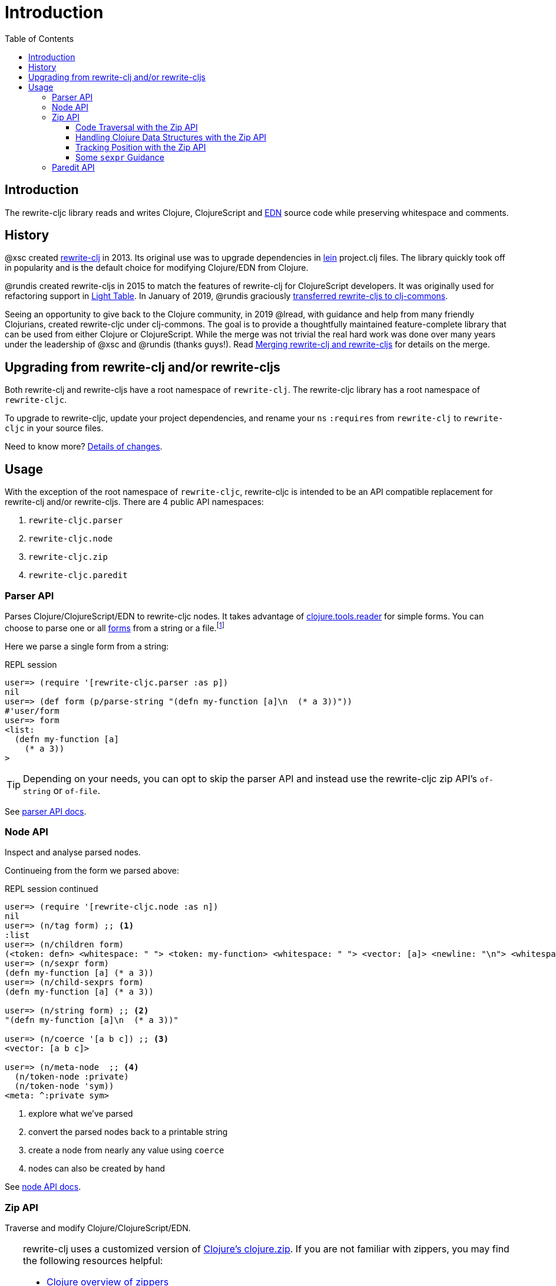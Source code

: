 = Introduction
// TODO update these to real values
:cljdoc-host: http://localhost:8000
:cljdoc-api-url: {cljdoc-host}/d/lread/rewrite-cljs-playground/CURRENT/api
:toclevels: 5
:toc:

== Introduction
The rewrite-cljc library reads and writes Clojure, ClojureScript and https://github.com/edn-format/edn[EDN] source code while preserving whitespace and comments.

== History
@xsc created https://github.com/xsc/rewrite-clj[rewrite-clj] in 2013. Its original use was to upgrade dependencies in https://leiningen.org[lein] project.clj files. The library quickly took off in popularity and is the default choice for modifying Clojure/EDN from Clojure.

@rundis created rewrite-cljs in 2015 to match the features of rewrite-clj for ClojureScript developers. It was originally used for refactoring support in https://github.com/LightTable/LightTable[Light Table]. In January of 2019, @rundis graciously https://github.com/clj-commons/rewrite-cljs[transferred rewrite-cljs to clj-commons].

Seeing an opportunity to give back to the Clojure community, in 2019 @lread, with guidance and help from many friendly Clojurians, created rewrite-cljc under clj-commons. The goal is to provide a thoughtfully maintained feature-complete library that can be used from either Clojure or ClojureScript. While the merge was not trivial the real hard work was done over many years under the leadership of @xsc and @rundis (thanks guys!). Read link:design/01-merging-rewrite-clj-and-rewrite-cljs.adoc[Merging rewrite-clj and rewrite-cljs] for details on the merge.

== Upgrading from rewrite-clj and/or rewrite-cljs

Both rewrite-clj and rewrite-cljs have a root namespace of `rewrite-clj`.
The rewrite-cljc library has a root namespace of `rewrite-cljc`.

To upgrade to rewrite-cljc, update your project dependencies, and rename
your `ns` `:requires` from `rewrite-clj` to `rewrite-cljc` in your source files.

Need to know more? link:design/01-merging-rewrite-clj-and-rewrite-cljs.adoc#_changes[Details of changes].

== Usage

With the exception of the root namespace of `rewrite-cljc`, rewrite-cljc is
intended to be an API compatible replacement for rewrite-clj and/or
rewrite-cljs. There are 4 public API namespaces:

. `rewrite-cljc.parser`
. `rewrite-cljc.node`
. `rewrite-cljc.zip`
. `rewrite-cljc.paredit`

=== Parser API
Parses Clojure/ClojureScript/EDN to rewrite-cljc nodes. It takes advantage of https://github.com/clojure/tools.reader[clojure.tools.reader] for simple forms.
You can choose to parse one or all https://www.braveclojure.com/do-things/#Forms[forms] from a string or a file.footnote:file[reading from a file is only available from Clojure.]

Here we parse a single form from a string:

.REPL session
[source, clojure-repl]
----
user=> (require '[rewrite-cljc.parser :as p])
nil
user=> (def form (p/parse-string "(defn my-function [a]\n  (* a 3))"))
#'user/form
user=> form
<list:
  (defn my-function [a]
    (* a 3))
>
----

TIP: Depending on your needs, you can opt to skip the parser API and instead use the rewrite-cljc zip API's `of-string` or `of-file`.

See link:{cljdoc-api-url}/rewrite-cljc.parser[parser API docs].

=== Node API
Inspect and analyse parsed nodes.

Continueing from the form we parsed above:

.REPL session continued
[source, clojure]
----
user=> (require '[rewrite-cljc.node :as n])
nil
user=> (n/tag form) ;; <1>
:list
user=> (n/children form)
(<token: defn> <whitespace: " "> <token: my-function> <whitespace: " "> <vector: [a]> <newline: "\n"> <whitespace: "  "> <list: (* a 3)>)
user=> (n/sexpr form)
(defn my-function [a] (* a 3))
user=> (n/child-sexprs form)
(defn my-function [a] (* a 3))

user=> (n/string form) ;; <2>
"(defn my-function [a]\n  (* a 3))"

user=> (n/coerce '[a b c]) ;; <3>
<vector: [a b c]>

user=> (n/meta-node  ;; <4>
  (n/token-node :private)
  (n/token-node 'sym))
<meta: ^:private sym>
----
<1> explore what we've parsed
<2> convert the parsed nodes back to a printable string
<3> create a node from nearly any value using `coerce`
<4> nodes can also be created by hand

See link:{cljdoc-api-url}/rewrite-cljc.node[node API docs].

=== Zip API
Traverse and modify Clojure/ClojureScript/EDN.

[TIP]
====
rewrite-clj uses a customized version of
https://clojure.github.io/clojure/clojure.zip-api.html[Clojure's clojure.zip].
If you are not familiar with zippers, you may find the following resources
helpful:

* https://clojure.org/reference/other_libraries#_zippers_functional_tree_editing_clojure_zip[Clojure overview of zippers]
* https://lambdaisland.com/blog/2018-11-26-art-tree-shaping-clojure-zip[Arne Brasseur - The Art of Tree Shaping with Clojure Zippers]
* https://tbaldridge.pivotshare.com/media/zippers-episode-1/11348/feature?t=0[Tim Baldrige - PivotShare - Series of 7 Videos on Clojure Zippers]
====

.REPL session
[source, clojure-repl]
----
user=> (require '[rewrite-cljc.zip :as z])
nil
user=> (def data-string
"(defn my-function [a]
  ;; a comment
  (* a 3))")
#'user/data-string
user=> (def data (z/of-string data-string))  ;; <1>
#'user/data

user=> (z/sexpr data)  ;; <2>
(defn my-function [a] (* a 3))
user=> (-> data z/down z/right z/node)
<token: my-function>
user=> (-> data z/down z/right z/sexpr)
my-function

user=> (-> data z/down z/right (z/edit (comp symbol str) "2") z/up z/sexpr) ;; <3>
(defn my-function2 [a] (* a 3))

user=> (-> data z/down z/right (z/edit (comp symbol str) "2") z/print-root)
(defn my-function2 [a]
  ;; a comment
  (* a 3))nil
----
<1> use `of-string` to parse and zip in one step

<2> explore what we've parsed into our zipper

<3> make some changes. `rewrite-cljc.zip/edit` and `rewrite-cljc.zip/replace`
transparently coerce between the node representation (`<token: my-function>`)
and its corresponding s-expression (`my-function`).

TIP: The zip location movement functions (`right`, `left`, `up`, `down`, etc)
skip over whitespace nodes. If you want to see all nodes, use their `+*+`
counterparts (`right*`, `left*`, `up*`, `down*`, etc).

See link:{cljdoc-api-url}/rewrite-cljc.zip[zip API docs].

==== Code Traversal with the Zip API

`rewrite-cljc.zip` includes find operations to navigate to locations of interest
in your zipper. Let's assume you want to modify the following `project.clj` by
replacing the `:description` placeholder text with something more meaningful:

.project.clj snippet
[source, clojure]
----
(defproject my-project "0.1.0-SNAPSHOT"
  :description "Enter description"
  ...)
----

Most find functions accept an optional location movement function. To perform a
depth-first search use `rewrite-cljc.zip/next`, to search sibling nodes to the
right, use `rewrite-cljc.zip/right` (the default), and to search siblings to left,
use `rewrite-cljc.zip/left`.

.REPL session
[source, clojure-repl]
----
user=> (require '[rewrite-cljc.zip :as z])
nil
user=> (def data (z/of-file "project.clj")) ;; <1>
#'user/data
user=> (def prj-map (z/find-value data z/next 'defproject)) ;; <2>
#'user/prj-map

user=> (def descr (-> prj-map (z/find-value :description) z/right)) ;; <3>
#'user/descr
user=> (z/sexpr descr)
"Enter description"

user=> (-> descr (z/replace "My first Project.") z/print-root) ;; <4>
(defproject my-project "0.1.0-SNAPSHOT"
  :description "My first Project."
  ...)
nil

----
<1> load the `project.clj` file.footnote:file[]

<2> navigate depth-first to the project map by searching for `'defproject`.

<3> navigate to the description text by searching right for `:description` and
then moving one node to the right. Remember that while whitespace is preserved
it is automatically skipped during navigation.

<4> replace the description, zip up and print the result.

==== Handling Clojure Data Structures with the Zip API

The zip api provides familiar ways to work with Clojure data structures. It
offers functions that correspond to the standard seq functions, for example:

.REPL session
[source, clojure-repl]
----
user=> (require '[rewrite-cljc.zip :as z])
nil
user=> (def data (z/of-string "[1\n2\n3]"))
#'user/data
user=> (z/vector? data)
true
user=> (z/sexpr data)
[1 2 3]
user=> (-> data (z/get 1) z/node)
<token: 2>
user=> (-> data (z/assoc 1 5) z/sexpr)
[1 5 3]
user=> (->> data (z/map #(z/edit % + 4)) z/->root-string)
"[5\n6\n7]"
----

==== Tracking Position with the Zip API

If you need to track the source row and column while reading and manipulating your zipper, create your zipper with `:track-position true` option. Note that the row and column are 1-based.

.REPL session
[source,clojure-repl]
----
user=> (require '[rewrite-cljc.zip :as z])
nil
user=> (def zdata (z/of-string "(defn sum-me\n  \"Add 'em up!\"\n  [a b c]\n  (+ a\n     c))" {:track-position? true})) ;; <1>
#'user/zdata
user=> (println (z/root-string zdata)) ;; <2>
(defn sum-me
  "Add 'em up!"
  [a b c]
  (+ a
     c))
nil
user=> (def zc (-> zdata (z/find-value z/next '+) (z/find-value z/next 'c))) ;; <3>
#'user/zc
user=> (z/string zc) ;; <4>
"c"
user=> (z/position zc) ;; <5>
[5 6]
user=> (def zc2 (-> zc (z/insert-left 'b) (z/insert-newline-left) (z/insert-space-left 5))) ;; <6>
#'user/zc2
user=> (z/string zc2)
"c"
user=> (println (z/root-string zc2)) ;; <7>
(defn sum-me
  "Add 'em up!"
  [a b c]
  (+ a
     b
     c))
nil
user=> (z/position zc2) ;; <8>
[6 6]
----

<1> parse some Clojure source into a position tracking zipper

<2> print zipper to get a formatted view

<3> navigate to 2nd `c` in zipper

<4> verify we are where we think we are in the zipper

<5> examine position of c. It is on the 5th row and 6th column.

<6> insert new element b with indentation and alignment.

<7> verify we are where we think we are in the zipper

<8> examine our zipper with the new element b

<9> examine updated position of c. It is on the 6th row and 6th column.


==== Some `sexpr` Guidance

Parsing arbitrary valid Clojure/ClojureScript code should work fine (please let
us know of any cases where it does not), but converting parsed code to
s-expressions should be used with care.

As a general rule of thumb, only use `sexpr` in specific cases where you have a
very good idea of what you are sexpr-ing.

Illustrations of some of the limitations of `sexpr`:

[cols="50,50"]
|===
|Clojure |ClojureScript

// Require
2+m| => (require '[rewrite-cljc.zip :as z])

// Reader discard
2+h| The reader's ignore/discard `#_` fails:
2+m| => (z/sexpr (z/of-string "#_42"))
m|Execution error (ExceptionInfo) at rewrite_cljc.node.uneval.UnevalNode/sexpr (uneval.cljc:11).

unsupported operation for uneval-node
m|Execution error (ExceptionInfo) at (<cljs repl>:1).

unsupported operation for uneval-node

// Comment
2+h| Comments return nil:
2+m| => (z/sexpr (z/of-string ";; can't sexpr me!"))
m|nil
m|nil

// Whitespace
2+h| Whitespace returns nil:
2+m| => (z/sexpr (z/of-string "   "))
m|nil
m|nil

// Ratios
2+h| Clojure and ClojureScript have differences; ClojureScript has no Ratio:
2+m| => (z/sexpr (z/of-string "3/4"))
m|3/4
m|0.75

// Max integers
2+h| Clojure and ClojureScript have differences; they inherit integral types from their host platforms:
2+m| => (+ 10 (z/sexpr (z/of-string "9007199254740991")))
m|9007199254741001
m|9007199254741000
|===

=== Paredit API
Structured editing was introduce by rewrite-cljs.

See link:{cljdoc-api-url}/rewrite-cljc.paredit[current paredit API docs].
